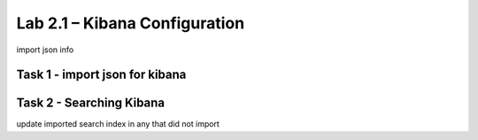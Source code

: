 .. |labmodule| replace:: 2
.. |labnum| replace:: 1
.. |labdot| replace:: |labmodule|\ .\ |labnum|
.. |labund| replace:: |labmodule|\ _\ |labnum|
.. |labname| replace:: Lab\ |labdot|
.. |labnameund| replace:: Lab\ |labund|

Lab |labmodule|\.\ |labnum| – Kibana Configuration
~~~~~~~~~~~~~~~~~~~~~~~~~~~~~~~~~~~~~~~~~~~~~~~~~~

import json info

Task 1 - import json for kibana
^^^^^^^^^^^^^^^^^^^^^^^^^^^^^^^

Task 2 - Searching Kibana
^^^^^^^^^^^^^^^^^^^^^^^^^

update imported search index in any that did not import
